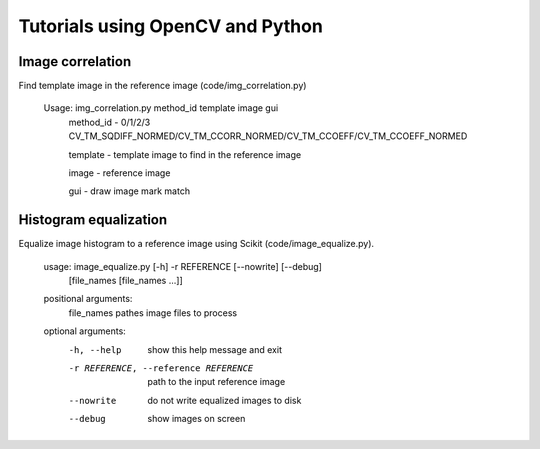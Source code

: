 Tutorials using OpenCV and Python
=================================

Image correlation
-----------------

Find template image in the reference image (code/img_correlation.py)

  Usage: img_correlation.py method_id template image gui
      method_id - 0/1/2/3 CV_TM_SQDIFF_NORMED/CV_TM_CCORR_NORMED/CV_TM_CCOEFF/CV_TM_CCOEFF_NORMED
      
      template  - template image to find in the reference image
      
      image     - reference image
      
      gui       - draw image mark match

Histogram equalization
----------------------

Equalize image histogram to a reference image using Scikit (code/image_equalize.py).

  usage: image_equalize.py [-h] -r REFERENCE [--nowrite] [--debug]
                         [file_names [file_names ...]]

  positional arguments:
    file_names            pathes image files to process

  optional arguments:
    -h, --help            show this help message and exit
    -r REFERENCE, --reference REFERENCE
                          path to the input reference image
    --nowrite             do not write equalized images to disk
    --debug               show images on screen

